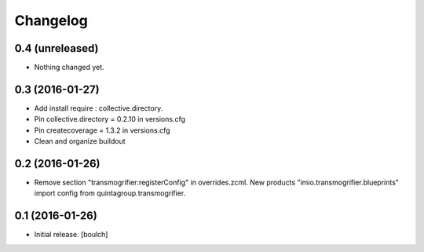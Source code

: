 Changelog
=========


0.4 (unreleased)
----------------

- Nothing changed yet.


0.3 (2016-01-27)
----------------

- Add install require : collective.directory.
- Pin collective.directory = 0.2.10 in versions.cfg
- Pin createcoverage = 1.3.2 in versions.cfg
- Clean and organize buildout



0.2 (2016-01-26)
----------------

- Remove section "transmogrifier:registerConfig" in overrides.zcml.
  New products "imio.transmogrifier.blueprints" import config from quintagroup.transmogrifier.



0.1 (2016-01-26)
----------------

- Initial release.
  [boulch]

